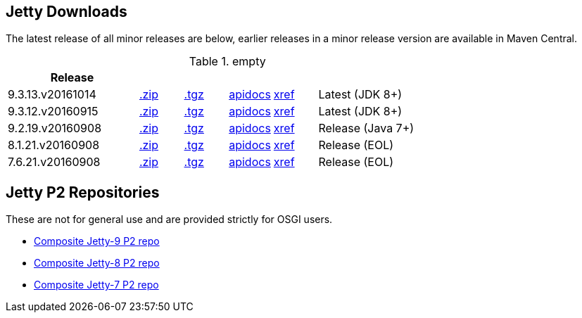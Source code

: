 
== Jetty Downloads

The latest release of all minor releases are below, earlier releases in a minor release version are available in Maven Central.

.empty
[width="100%",cols="30%,10%,10%,10%,10%,30%",options="header",]
|=======================================================================
| Release | | | | |
| 9.3.13.v20161014	
| http://repo1.maven.org/maven2/org/eclipse/jetty/jetty-distribution/9.3.13.v20161014/jetty-distribution-9.3.13.v20161014.zip[.zip] 
| http://repo1.maven.org/maven2/org/eclipse/jetty/jetty-distribution/9.3.13.v20161014/jetty-distribution-9.3.13.v20161014.tar.gz[.tgz] 
| http://download.eclipse.org/jetty/9.3.13.v20161014/apidocs[apidocs]	
| http://download.eclipse.org/jetty/9.3.13.v20161014/xref[xref]
| Latest (JDK 8+)
| 9.3.12.v20160915	
| http://repo1.maven.org/maven2/org/eclipse/jetty/jetty-distribution/9.3.12.v20160915/jetty-distribution-9.3.12.v20160915.zip[.zip] 
| http://repo1.maven.org/maven2/org/eclipse/jetty/jetty-distribution/9.3.12.v20160915/jetty-distribution-9.3.12.v20160915.tar.gz[.tgz] 
| http://download.eclipse.org/jetty/9.3.12.v20160915/apidocs[apidocs]	
| http://download.eclipse.org/jetty/9.3.12.v20160915/xref[xref]
| Latest (JDK 8+)
| 9.2.19.v20160908
| http://repo1.maven.org/maven2/org/eclipse/jetty/jetty-distribution/9.2.19.v20160908/jetty-distribution-9.2.19.v20160908.zip[.zip] 
| http://repo1.maven.org/maven2/org/eclipse/jetty/jetty-distribution/9.2.19.v20160908/jetty-distribution-9.2.19.v20160908.tar.gz[.tgz] 
| http://download.eclipse.org/jetty/9.2.18.v20160721/apidocs[apidocs]	
| http://download.eclipse.org/jetty/9.2.18.v20160721/xref[xref]
| Release (Java 7+)
| 8.1.21.v20160908
| http://repo1.maven.org/maven2/org/eclipse/jetty/jetty-distribution/8.1.21.v20160908/jetty-distribution-8.1.21.v20160908.zip[.zip] 
| http://repo1.maven.org/maven2/org/eclipse/jetty/jetty-distribution/8.1.21.v20160908/jetty-distribution-8.1.21.v20160908.tar.gz[.tgz] 
| http://download.eclipse.org/jetty/8.1.17.v20150415/apidocs[apidocs]	
| http://download.eclipse.org/jetty/8.1.17.v20150415/xref[xref]
| Release (EOL)
| 7.6.21.v20160908
| http://repo1.maven.org/maven2/org/eclipse/jetty/jetty-distribution/7.6.21.v20160908/jetty-distribution-7.6.21.v20160908.zip[.zip] 
| http://repo1.maven.org/maven2/org/eclipse/jetty/jetty-distribution/7.6.21.v20160908/jetty-distribution-7.6.21.v20160908.tar.gz[.tgz] 
| http://download.eclipse.org/jetty/7.6.17.v20150415/apidocs[apidocs]	
| http://download.eclipse.org/jetty/7.6.17.v20150415/xref[xref]
| Release (EOL)
|=======================================================================


== Jetty P2 Repositories

These are not for general use and are provided strictly for OSGI users.

* http://download.eclipse.org/jetty/updates/jetty-bundles-9.x[Composite Jetty-9 P2 repo]
* http://download.eclipse.org/jetty/updates/jetty-bundles-8.x[Composite Jetty-8 P2 repo]
* http://download.eclipse.org/jetty/updates/jetty-bundles-7.x[Composite Jetty-7 P2 repo]

